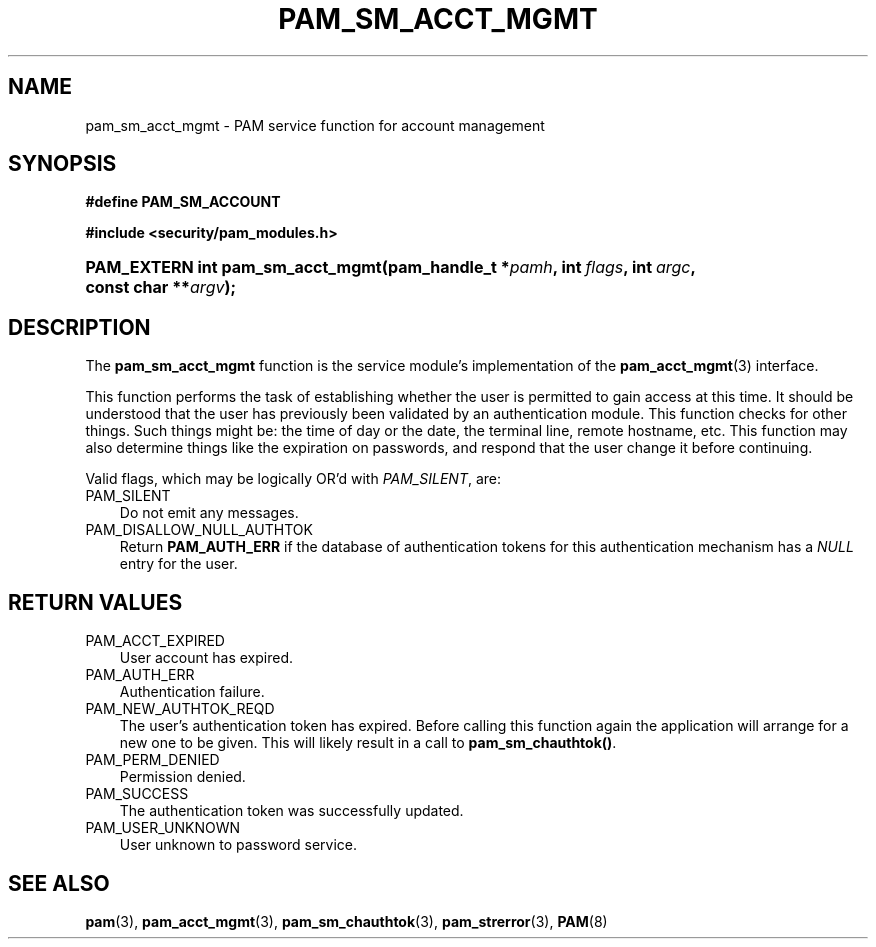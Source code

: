 .\"     Title: pam_sm_acct_mgmt
.\"    Author: 
.\" Generator: DocBook XSL Stylesheets v1.70.1 <http://docbook.sf.net/>
.\"      Date: 06/27/2006
.\"    Manual: Linux\-PAM Manual
.\"    Source: Linux\-PAM Manual
.\"
.TH "PAM_SM_ACCT_MGMT" "3" "06/27/2006" "Linux\-PAM Manual" "Linux\-PAM Manual"
.\" disable hyphenation
.nh
.\" disable justification (adjust text to left margin only)
.ad l
.SH "NAME"
pam_sm_acct_mgmt \- PAM service function for account management
.SH "SYNOPSIS"
.sp
.ft B
.nf
#define PAM_SM_ACCOUNT
.fi
.ft
.sp
.ft B
.nf
#include <security/pam_modules.h>
.fi
.ft
.HP 32
.BI "PAM_EXTERN int pam_sm_acct_mgmt(pam_handle_t\ *" "pamh" ", int\ " "flags" ", int\ " "argc" ", const\ char\ **" "argv" ");"
.SH "DESCRIPTION"
.PP
The
\fBpam_sm_acct_mgmt\fR
function is the service module's implementation of the
\fBpam_acct_mgmt\fR(3)
interface.
.PP
This function performs the task of establishing whether the user is permitted to gain access at this time. It should be understood that the user has previously been validated by an authentication module. This function checks for other things. Such things might be: the time of day or the date, the terminal line, remote hostname, etc. This function may also determine things like the expiration on passwords, and respond that the user change it before continuing.
.PP
Valid flags, which may be logically OR'd with
\fIPAM_SILENT\fR, are:
.TP 3n
PAM_SILENT
Do not emit any messages.
.TP 3n
PAM_DISALLOW_NULL_AUTHTOK
Return
\fBPAM_AUTH_ERR\fR
if the database of authentication tokens for this authentication mechanism has a
\fINULL\fR
entry for the user.
.SH "RETURN VALUES"
.TP 3n
PAM_ACCT_EXPIRED
User account has expired.
.TP 3n
PAM_AUTH_ERR
Authentication failure.
.TP 3n
PAM_NEW_AUTHTOK_REQD
The user's authentication token has expired. Before calling this function again the application will arrange for a new one to be given. This will likely result in a call to
\fBpam_sm_chauthtok()\fR.
.TP 3n
PAM_PERM_DENIED
Permission denied.
.TP 3n
PAM_SUCCESS
The authentication token was successfully updated.
.TP 3n
PAM_USER_UNKNOWN
User unknown to password service.
.SH "SEE ALSO"
.PP

\fBpam\fR(3),
\fBpam_acct_mgmt\fR(3),
\fBpam_sm_chauthtok\fR(3),
\fBpam_strerror\fR(3),
\fBPAM\fR(8)
